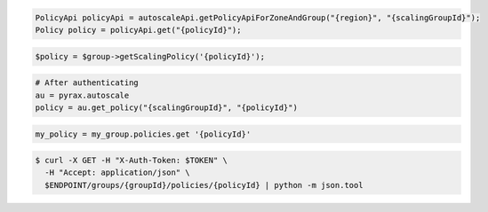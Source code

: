 .. code-block:: csharp

.. code-block:: java

  PolicyApi policyApi = autoscaleApi.getPolicyApiForZoneAndGroup("{region}", "{scalingGroupId}");
  Policy policy = policyApi.get("{policyId}");

.. code-block:: javascript

.. code-block:: php

    $policy = $group->getScalingPolicy('{policyId}');

.. code-block:: python

    # After authenticating
    au = pyrax.autoscale
    policy = au.get_policy("{scalingGroupId}", "{policyId}")

.. code-block:: ruby

  my_policy = my_group.policies.get '{policyId}'

.. code-block:: sh

  $ curl -X GET -H "X-Auth-Token: $TOKEN" \
    -H "Accept: application/json" \
    $ENDPOINT/groups/{groupId}/policies/{policyId} | python -m json.tool